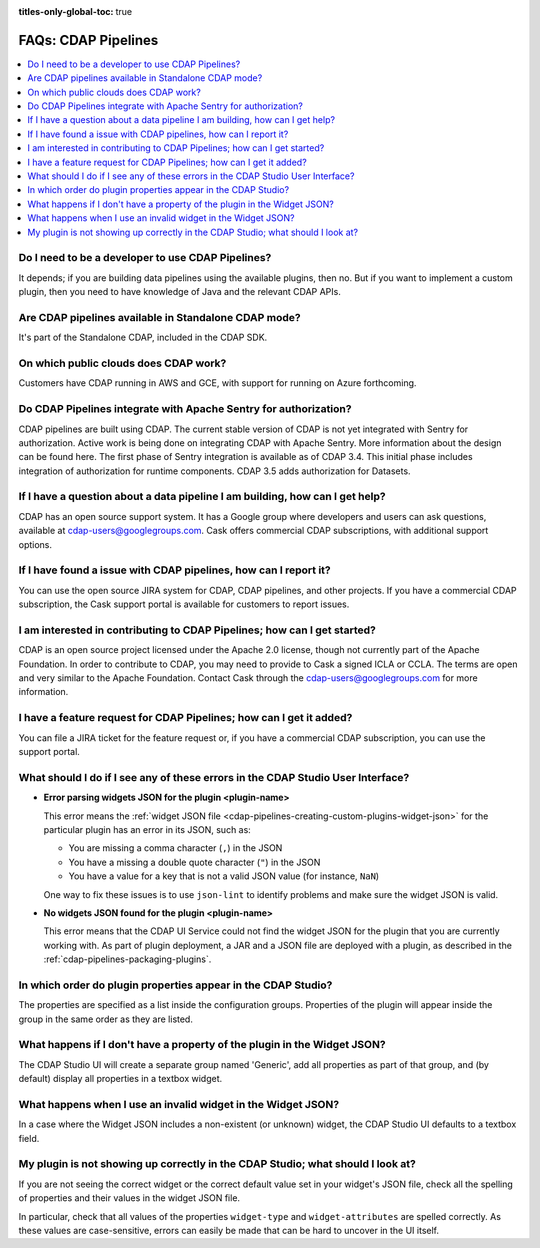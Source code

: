 .. meta::
    :author: Cask Data, Inc.
    :copyright: Copyright © 2016-2017 Cask Data, Inc.
    :description: FAQ, Frequently Asked Questions and terms related to CDAP Pipelines, ETL, and Data Pipelines

:titles-only-global-toc: true

.. _cdap-pipelines-faqs:

====================
FAQs: CDAP Pipelines
====================

.. contents:: 
    :local:
    :backlinks: none


Do I need to be a developer to use CDAP Pipelines?
--------------------------------------------------
It depends; if you are building data pipelines using the available plugins, then no. But
if you want to implement a custom plugin, then you need to have knowledge of Java and the
relevant CDAP APIs.

Are CDAP pipelines available in Standalone CDAP mode?
-----------------------------------------------------
It's part of the Standalone CDAP, included in the CDAP SDK.

On which public clouds does CDAP work?
--------------------------------------
Customers have CDAP running in AWS and GCE, with support for running on Azure forthcoming.

Do CDAP Pipelines integrate with Apache Sentry for authorization?
-----------------------------------------------------------------
CDAP pipelines are built using CDAP. The current stable version of CDAP is not yet
integrated with Sentry for authorization. Active work is being done on integrating CDAP
with Apache Sentry. More information about the design can be found here. The first phase
of Sentry integration is available as of CDAP 3.4. This initial phase includes integration of
authorization for runtime components. CDAP 3.5 adds authorization for Datasets.
 
If I have a question about a data pipeline I am building, how can I get help?
-----------------------------------------------------------------------------
CDAP has an open source support system. It has a Google group where developers and users
can ask questions, available at cdap-users@googlegroups.com. Cask offers commercial CDAP
subscriptions, with additional support options.
 
If I have found a issue with CDAP pipelines, how can I report it?
-----------------------------------------------------------------
You can use the open source JIRA system for CDAP, CDAP pipelines, and other projects. If
you have a commercial CDAP subscription, the Cask support portal is available for
customers to report issues.
 
I am interested in contributing to CDAP Pipelines; how can I get started?
-------------------------------------------------------------------------
CDAP is an open source project licensed under the Apache 2.0 license, though not currently
part of the Apache Foundation. In order to contribute to CDAP, you may need to provide to
Cask a signed ICLA or CCLA. The terms are open and very similar to the Apache Foundation.
Contact Cask through the cdap-users@googlegroups.com for more information. 
 
I have a feature request for CDAP Pipelines; how can I get it added?
--------------------------------------------------------------------
You can file a JIRA ticket for the feature request or, if you have a commercial CDAP
subscription, you can use the support portal.

What should I do if I see any of these errors in the CDAP Studio User Interface?
--------------------------------------------------------------------------------
- **Error parsing widgets JSON for the plugin <plugin-name>**

  This error means the :ref:`widget JSON file <cdap-pipelines-creating-custom-plugins-widget-json>` 
  for the particular plugin has an error in its JSON, such as:

  - You are missing a comma character (``,``) in the JSON
  - You have a missing a double quote character (``"``) in the JSON
  - You have a value for a key that is not a valid JSON value (for instance, ``NaN``)

  One way to fix these issues is to use ``json-lint`` to identify problems and make sure the widget JSON is valid.

- **No widgets JSON found for the plugin <plugin-name>**

  This error means that the CDAP UI Service could not find the widget JSON for the plugin that you are
  currently working with. As part of plugin deployment, a JAR and a JSON file are deployed with a plugin,
  as described in the :ref:`cdap-pipelines-packaging-plugins`.

In which order do plugin properties appear in the CDAP Studio?
--------------------------------------------------------------
The properties are specified as a list inside the configuration groups. Properties of the plugin
will appear inside the group in the same order as they are listed.

What happens if I don't have a property of the plugin in the Widget JSON?
-------------------------------------------------------------------------
The CDAP Studio UI will create a separate group named 'Generic', add all properties as 
part of that group, and (by default) display all properties in a textbox widget.

What happens when I use an invalid widget in the Widget JSON?
-------------------------------------------------------------
In a case where the Widget JSON includes a non-existent (or unknown) widget, 
the CDAP Studio UI defaults to a textbox field.

My plugin is not showing up correctly in the CDAP Studio; what should I look at?
--------------------------------------------------------------------------------
If you are not seeing the correct widget or the correct default value set in your widget's
JSON file, check all the spelling of properties and their values in the widget JSON file.

In particular, check that all values of the properties ``widget-type`` and
``widget-attributes`` are spelled correctly. As these values are case-sensitive, errors
can easily be made that can be hard to uncover in the UI itself.

